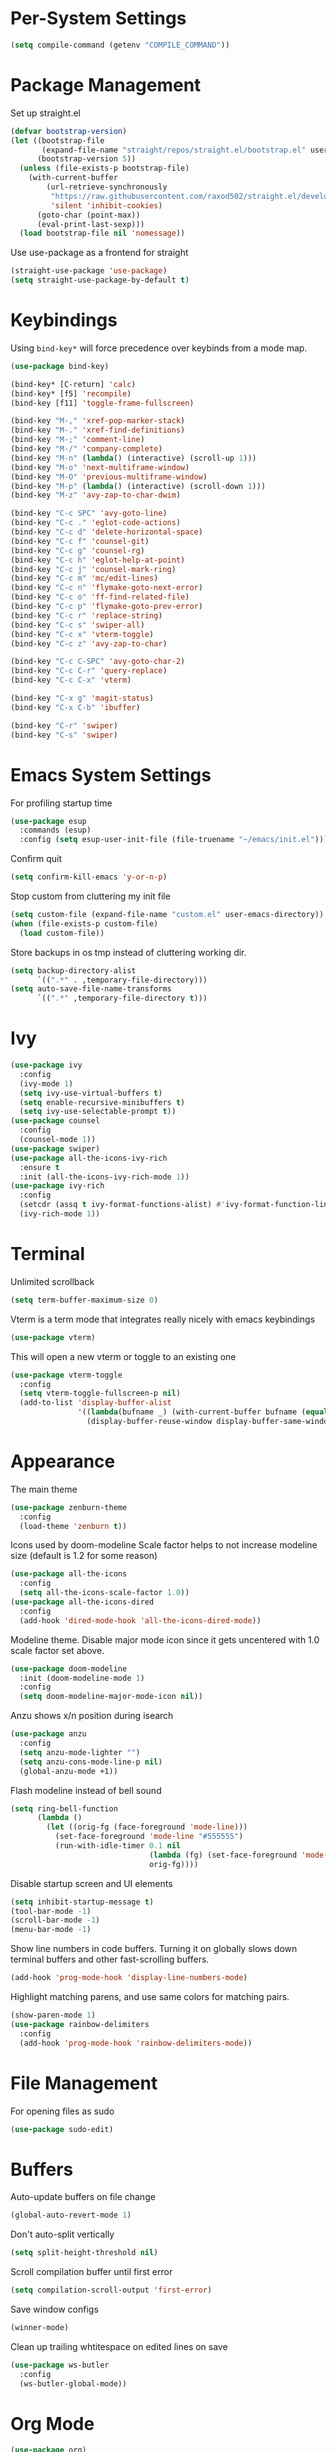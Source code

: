 * Per-System Settings
#+BEGIN_SRC emacs-lisp
  (setq compile-command (getenv "COMPILE_COMMAND"))
#+END_SRC
* Package Management
Set up straight.el
#+BEGIN_SRC emacs-lisp
  (defvar bootstrap-version)
  (let ((bootstrap-file
         (expand-file-name "straight/repos/straight.el/bootstrap.el" user-emacs-directory))
        (bootstrap-version 5))
    (unless (file-exists-p bootstrap-file)
      (with-current-buffer
          (url-retrieve-synchronously
           "https://raw.githubusercontent.com/raxod502/straight.el/develop/install.el"
           'silent 'inhibit-cookies)
        (goto-char (point-max))
        (eval-print-last-sexp)))
    (load bootstrap-file nil 'nomessage))
#+END_SRC
Use use-package as a frontend for straight
#+BEGIN_SRC emacs-lisp
(straight-use-package 'use-package)
(setq straight-use-package-by-default t)
#+END_SRC
* Keybindings
Using ~bind-key*~ will force precedence over keybinds from a mode map.
#+BEGIN_SRC emacs-lisp
  (use-package bind-key)

  (bind-key* [C-return] 'calc)
  (bind-key* [f5] 'recompile)
  (bind-key [f11] 'toggle-frame-fullscreen)

  (bind-key "M-," 'xref-pop-marker-stack)
  (bind-key "M-." 'xref-find-definitions)
  (bind-key "M-;" 'comment-line)
  (bind-key "M-/" 'company-complete)
  (bind-key "M-n" (lambda() (interactive) (scroll-up 1)))
  (bind-key "M-o" 'next-multiframe-window)
  (bind-key "M-O" 'previous-multiframe-window)
  (bind-key "M-p" (lambda() (interactive) (scroll-down 1)))
  (bind-key "M-z" 'avy-zap-to-char-dwim)

  (bind-key "C-c SPC" 'avy-goto-line)
  (bind-key "C-c ." 'eglot-code-actions)
  (bind-key "C-c d" 'delete-horizontal-space)
  (bind-key "C-c f" 'counsel-git)
  (bind-key "C-c g" 'counsel-rg)
  (bind-key "C-c h" 'eglot-help-at-point)
  (bind-key "C-c j" 'counsel-mark-ring)
  (bind-key "C-c m" 'mc/edit-lines)
  (bind-key "C-c n" 'flymake-goto-next-error)
  (bind-key "C-c o" 'ff-find-related-file)
  (bind-key "C-c p" 'flymake-goto-prev-error)
  (bind-key "C-c r" 'replace-string)
  (bind-key "C-c s" 'swiper-all)
  (bind-key "C-c x" 'vterm-toggle)
  (bind-key "C-c z" 'avy-zap-to-char)

  (bind-key "C-c C-SPC" 'avy-goto-char-2)
  (bind-key "C-c C-r" 'query-replace)
  (bind-key "C-c C-x" 'vterm)

  (bind-key "C-x g" 'magit-status)
  (bind-key "C-x C-b" 'ibuffer)

  (bind-key "C-r" 'swiper)
  (bind-key "C-s" 'swiper)
#+END_SRC

* Emacs System Settings
For profiling startup time
#+BEGIN_SRC emacs-lisp
  (use-package esup
    :commands (esup)
    :config (setq esup-user-init-file (file-truename "~/emacs/init.el")))
#+END_SRC
Confirm quit
#+BEGIN_SRC emacs-lisp
(setq confirm-kill-emacs 'y-or-n-p)
#+END_SRC
Stop custom from cluttering my init file
#+BEGIN_SRC emacs-lisp
  (setq custom-file (expand-file-name "custom.el" user-emacs-directory))
  (when (file-exists-p custom-file)
    (load custom-file))
#+END_SRC
Store backups in os tmp instead of cluttering working dir.
#+BEGIN_SRC emacs-lisp
  (setq backup-directory-alist
        `((".*" . ,temporary-file-directory)))
  (setq auto-save-file-name-transforms
        `((".*" ,temporary-file-directory t)))
#+END_SRC

* Ivy
#+BEGIN_SRC emacs-lisp
  (use-package ivy
    :config
    (ivy-mode 1)
    (setq ivy-use-virtual-buffers t)
    (setq enable-recursive-minibuffers t)
    (setq ivy-use-selectable-prompt t))
  (use-package counsel
    :config
    (counsel-mode 1))
  (use-package swiper)
  (use-package all-the-icons-ivy-rich
    :ensure t
    :init (all-the-icons-ivy-rich-mode 1))
  (use-package ivy-rich
    :config
    (setcdr (assq t ivy-format-functions-alist) #'ivy-format-function-line)
    (ivy-rich-mode 1))
#+END_SRC
* Terminal
Unlimited scrollback
#+BEGIN_SRC emacs-lisp
  (setq term-buffer-maximum-size 0)
#+END_SRC
Vterm is a term mode that integrates really nicely with emacs keybindings
#+BEGIN_SRC emacs-lisp
  (use-package vterm)
#+END_SRC
This will open a new vterm or toggle to an existing one
#+BEGIN_SRC emacs-lisp
  (use-package vterm-toggle
    :config
    (setq vterm-toggle-fullscreen-p nil)
    (add-to-list 'display-buffer-alist
                 '((lambda(bufname _) (with-current-buffer bufname (equal major-mode 'vterm-mode)))
                   (display-buffer-reuse-window display-buffer-same-window))))
#+END_SRC

* Appearance
The main theme
#+BEGIN_SRC emacs-lisp
  (use-package zenburn-theme
    :config
    (load-theme 'zenburn t))
#+END_SRC
Icons used by doom-modeline
Scale factor helps to not increase modeline size (default is 1.2 for some reason)
#+BEGIN_SRC emacs-lisp
  (use-package all-the-icons
    :config
    (setq all-the-icons-scale-factor 1.0))
  (use-package all-the-icons-dired
    :config
    (add-hook 'dired-mode-hook 'all-the-icons-dired-mode))
#+END_SRC
Modeline theme. Disable major mode icon since it gets uncentered with 1.0 scale factor set above.
#+BEGIN_SRC emacs-lisp
  (use-package doom-modeline
    :init (doom-modeline-mode 1)
    :config
    (setq doom-modeline-major-mode-icon nil))
#+END_SRC
Anzu shows x/n position during isearch
#+BEGIN_SRC emacs-lisp
  (use-package anzu
    :config
    (setq anzu-mode-lighter "")
    (setq anzu-cons-mode-line-p nil)
    (global-anzu-mode +1))
#+END_SRC
Flash modeline instead of bell sound
#+BEGIN_SRC emacs-lisp
  (setq ring-bell-function
        (lambda ()
          (let ((orig-fg (face-foreground 'mode-line)))
            (set-face-foreground 'mode-line "#555555")
            (run-with-idle-timer 0.1 nil
                                 (lambda (fg) (set-face-foreground 'mode-line fg))
                                 orig-fg))))
#+END_SRC
Disable startup screen and UI elements
#+BEGIN_SRC emacs-lisp
  (setq inhibit-startup-message t)
  (tool-bar-mode -1)
  (scroll-bar-mode -1)
  (menu-bar-mode -1)
#+END_SRC
Show line numbers in code buffers. Turning it on globally slows down terminal buffers and other fast-scrolling buffers.
#+BEGIN_SRC emacs-lisp
  (add-hook 'prog-mode-hook 'display-line-numbers-mode)
#+END_SRC
Highlight matching parens, and use same colors for matching pairs.
#+BEGIN_SRC emacs-lisp
  (show-paren-mode 1)
  (use-package rainbow-delimiters
    :config
    (add-hook 'prog-mode-hook 'rainbow-delimiters-mode))
#+END_SRC
* File Management
For opening files as sudo
#+BEGIN_SRC emacs-lisp
  (use-package sudo-edit)
#+END_SRC
* Buffers
Auto-update buffers on file change
#+BEGIN_SRC emacs-lisp
  (global-auto-revert-mode 1)
#+END_SRC
Don't auto-split vertically
#+BEGIN_SRC emacs-lisp
  (setq split-height-threshold nil)
#+END_SRC
Scroll compilation buffer until first error
#+BEGIN_SRC emacs-lisp
  (setq compilation-scroll-output 'first-error)
#+END_SRC
Save window configs
#+BEGIN_SRC emacs-lisp
  (winner-mode)
#+END_SRC
Clean up trailing whtitespace on edited lines on save
#+BEGIN_SRC emacs-lisp
  (use-package ws-butler
    :config
    (ws-butler-global-mode))
#+END_SRC
* Org Mode
#+BEGIN_SRC emacs-lisp
  (use-package org)
#+END_SRC
This makes indentation inside src blocks work
#+BEGIN_SRC emacs-lisp
  (setq org-src-tab-acts-natively t)
#+END_SRC
Word wrap
#+BEGIN_SRC emacs-lisp
(setq org-startup-truncated nil)
(add-hook 'org-mode-hook 'toggle-word-wrap)
#+END_SRC
Automatic indentation and hide prefix asterisks
#+BEGIN_SRC emacs-lisp
  (add-hook 'org-mode-hook 'org-indent-mode)
#+END_SRC
For publishing org to hugo
#+BEGIN_SRC emacs-lisp
  (use-package ox-hugo
    :after ox)
#+END_SRC
* Version Control
Git porcelain
#+BEGIN_SRC emacs-lisp
  (use-package magit
    :config
    (setq magit-log-arguments (quote ("--graph" "--color" "--decorate" "-n100")))
    (setq magit-diff-arguments (quote ("--ignore-space-change" "--ignore-all-space" "--no-ext-diff" "--stat"))))
#+END_SRC
Show git status per-line in the fringe
#+BEGIN_SRC emacs-lisp
  (use-package git-gutter-fringe
    :config
    (global-git-gutter-mode))
#+END_SRC
* General Editing
#+BEGIN_SRC emacs-lisp
  (setq-default indent-tabs-mode nil)
  (global-subword-mode 1)
  (use-package avy)
  (use-package avy-zap)
  (use-package multiple-cursors)
  (use-package undo-tree
    :config
    (global-undo-tree-mode)
    (setq undo-tree-auto-save-history t)
    (setq undo-tree-history-directory-alist
          (quote (("" . "~/.emacs.d/undo_hist")))))
#+END_SRC
* Completion
#+BEGIN_SRC emacs-lisp
  (use-package company
    :config
    (global-company-mode)
    (define-key company-active-map (kbd "M-n") nil)
    (define-key company-active-map (kbd "M-p") nil)
    (define-key company-active-map (kbd "C-n") #'company-select-next)
    (define-key company-active-map (kbd "C-p") #'company-select-previous))
#+END_SRC
yasnippet allows eglot to provide templated completions
#+BEGIN_SRC emacs-lisp
  (use-package yasnippet
    :config
    (yas-global-mode 1))
#+END_SRC
* C++ Development
#+BEGIN_SRC emacs-lisp
  (add-to-list 'auto-mode-alist '("\\.h\\'" . c++-mode))
  (add-to-list 'auto-mode-alist '("\\.cl\\'" . c++-mode))
  (add-to-list 'auto-mode-alist '("\\.inl\\'" . c++-mode))
#+END_SRC
No indents for macros, opening parens, or namespaces
#+BEGIN_SRC emacs-lisp
  (c-set-offset (quote cpp-macro) 0 nil)
  (c-set-offset 'substatement-open 0)
  (c-set-offset 'innamespace 0)
#+END_SRC
More indentation settings
#+BEGIN_SRC emacs-lisp
  (add-hook 'c++-mode-hook
            (setq c-default-style "linux"
                  c-basic-offset 4
                  tab-width 4
                  indent-tabs-mode nil))
#+END_SRC
Use company-capf to talk to eglot
#+BEGIN_SRC emacs-lisp
  (add-hook 'c++-mode-hook
            (lambda ()
              (set (make-local-variable 'company-backends)
                   '(company-capf))))
#+END_SRC
Other packages
#+BEGIN_SRC emacs-lisp
  (use-package clang-format)
#+END_SRC
* Static Analysis
Shellcheck for shell scripts
#+BEGIN_SRC emacs-lisp
  (use-package flymake-shellcheck
    :commands flymake-shellcheck-load
    :init
    (add-hook 'sh-mode-hook 'flymake-shellcheck-load)
    (add-hook 'sh-mode-hook 'flymake-mode))
#+END_SRC
Eglot for C++ with ccls and python with pyls
#+BEGIN_SRC emacs-lisp
  (use-package eglot
    :config
    (add-to-list 'eglot-server-programs '((c++-mode c-mode) "ccls" "-init={\"clang\": {\"excludeArgs\": [\"-fopenmp=libomp\"]}}"))
    (add-to-list 'eglot-server-programs '((python-mode) "pyls"))
    (add-hook 'c-mode-hook 'eglot-ensure)
    (add-hook 'c++-mode-hook 'eglot-ensure)
    (add-hook 'python-mode-hook 'eglot-ensure))
#+END_SRC
* CMake
#+BEGIN_SRC emacs-lisp
  (use-package cmake-mode
    :config
    (setq cmake-tab-width 4))
#+END_SRC
